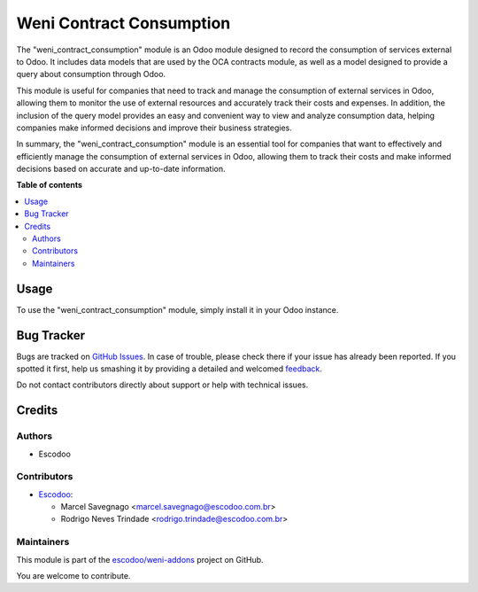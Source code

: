 =========================
Weni Contract Consumption
=========================

.. !!!!!!!!!!!!!!!!!!!!!!!!!!!!!!!!!!!!!!!!!!!!!!!!!!!!
   !! This file is generated by oca-gen-addon-readme !!
   !! changes will be overwritten.                   !!
   !!!!!!!!!!!!!!!!!!!!!!!!!!!!!!!!!!!!!!!!!!!!!!!!!!!!

.. |badge1| image:: https://img.shields.io/badge/maturity-Beta-yellow.png
    :target: https://odoo-community.org/page/development-status
    :alt: Beta
.. |badge2| image:: https://img.shields.io/badge/licence-AGPL--3-blue.png
    :target: http://www.gnu.org/licenses/agpl-3.0-standalone.html
    :alt: License: AGPL-3
.. |badge3| image:: https://img.shields.io/badge/github-escodoo%2Fweni--addons-lightgray.png?logo=github
    :target: https://github.com/escodoo/weni-addons/tree/12.0/weni_contract_consumption
    :alt: escodoo/weni-addons

|badge1| |badge2| |badge3| 

The "weni_contract_consumption" module is an Odoo module designed to record the consumption of services external to Odoo. It includes data models that are used by the OCA contracts module, as well as a model designed to provide a query about consumption through Odoo.

This module is useful for companies that need to track and manage the consumption of external services in Odoo, allowing them to monitor the use of external resources and accurately track their costs and expenses. In addition, the inclusion of the query model provides an easy and convenient way to view and analyze consumption data, helping companies make informed decisions and improve their business strategies.

In summary, the "weni_contract_consumption" module is an essential tool for companies that want to effectively and efficiently manage the consumption of external services in Odoo, allowing them to track their costs and make informed decisions based on accurate and up-to-date information.

**Table of contents**

.. contents::
   :local:

Usage
=====

To use the "weni_contract_consumption" module, simply install it in your Odoo instance.

Bug Tracker
===========

Bugs are tracked on `GitHub Issues <https://github.com/escodoo/weni-addons/issues>`_.
In case of trouble, please check there if your issue has already been reported.
If you spotted it first, help us smashing it by providing a detailed and welcomed
`feedback <https://github.com/escodoo/weni-addons/issues/new?body=module:%20weni_contract_consumption%0Aversion:%2012.0%0A%0A**Steps%20to%20reproduce**%0A-%20...%0A%0A**Current%20behavior**%0A%0A**Expected%20behavior**>`_.

Do not contact contributors directly about support or help with technical issues.

Credits
=======

Authors
~~~~~~~

* Escodoo

Contributors
~~~~~~~~~~~~

* `Escodoo <https://www.escodoo.com.br>`_:

  * Marcel Savegnago <marcel.savegnago@escodoo.com.br>
  * Rodrigo Neves Trindade <rodrigo.trindade@escodoo.com.br>

Maintainers
~~~~~~~~~~~

This module is part of the `escodoo/weni-addons <https://github.com/escodoo/weni-addons/tree/12.0/weni_contract_consumption>`_ project on GitHub.

You are welcome to contribute.

